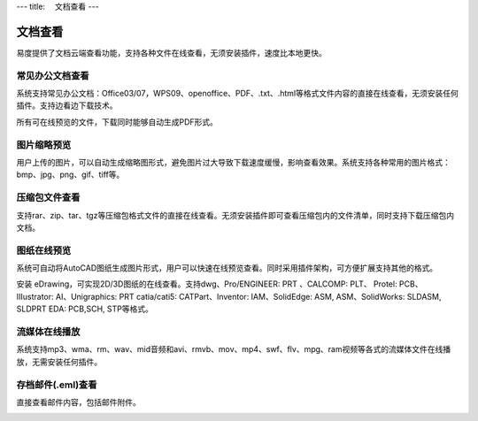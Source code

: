 ---
title: 　文档查看
---

============================
　文档查看
============================

易度提供了文档云端查看功能，支持各种文件在线查看，无须安装插件，速度比本地更快。

常见办公文档查看
====================================
系统支持常见办公文档：Office03/07，WPS09、openoffice、PDF、.txt、.html等格式文件内容的直接在线查看，无须安装任何插件。支持边看边下载技术。

.. image:: pic/view01.png
    :width: 450px

所有可在线预览的文件，下载同时能够自动生成PDF形式。

.. image:: pic/view03.png
   :width: 450px

图片缩略预览
====================================
用户上传的图片，可以自动生成缩略图形式，避免图片过大导致下载速度缓慢，影响查看效果。系统支持各种常用的图片格式：bmp、jpg、png、gif、tiff等。

.. image:: pic/view05.png
   :width: 440px

压缩包文件查看
====================================
支持rar、zip、tar、tgz等压缩包格式文件的直接在线查看。无须安装插件即可查看压缩包内的文件清单，同时支持下载压缩包内文档。

.. image:: pic/view-img007.png

图纸在线预览
====================================
系统可自动将AutoCAD图纸生成图片形式，用户可以快速在线预览查看。同时采用插件架构，可方便扩展支持其他的格式。

.. image:: pic/view-img002.png

安装 eDrawing，可实现2D/3D图纸的在线查看。支持dwg、Pro/ENGINEER: PRT 、CALCOMP: PLT、 Protel: PCB、 IIIustrator: AI、Unigraphics: PRT catia/cati5:
CATPart、Inventor: IAM、SolidEdge: ASM, ASM、SolidWorks: SLDASM, SLDPRT EDA: PCB,SCH, STP等格式。 

.. image:: pic/view011.png
    :width: 400px

流媒体在线播放
====================================
系统支持mp3、wma、rm、wav、mid音频和avi、rmvb、mov、mp4、swf、flv、mpg、ram视频等各式的流媒体文件在线播放，无需安装任何插件。

.. image:: pic/view013.png
   :width: 450px

存档邮件(.eml)查看
====================================
直接查看邮件内容，包括邮件附件。

.. image:: pic/view015.png
    :width: 440px


